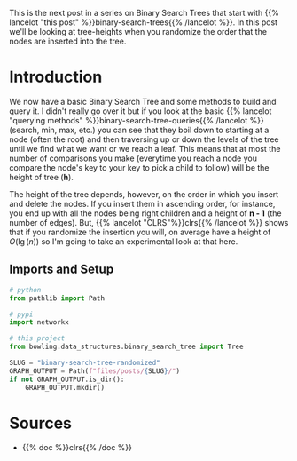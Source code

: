 #+BEGIN_COMMENT
.. title: Binary Search Tree: Randomized
.. slug: binary-search-tree-randomized
.. date: 2022-03-16 17:59:09 UTC-07:00
.. tags: data structures,binary search trees,algorithms
.. category: Data Structures
.. link: 
.. description: A look at randomly created binary search trees.
.. type: text
#+END_COMMENT
#+OPTIONS: ^:{}
#+TOC: headlines 3
#+PROPERTY: header-args :session ~/.local/share/jupyter/runtime/kernel-56d3ad01-229c-4402-95bb-50e068495726-ssh.json
#+BEGIN_SRC python :results none :exports none
%load_ext autoreload
%autoreload 2
#+END_SRC
This is the next post in a series on Binary Search Trees that start with {{% lancelot "this post" %}}binary-search-trees{{% /lancelot %}}. In this post we'll be looking at tree-heights when you randomize the order that the nodes are inserted into the tree.
* Introduction
We now have a basic Binary Search Tree and some methods to build and query it. I didn't really go over it but if you look at the basic {{% lancelot "querying methods" %}}binary-search-tree-queries{{% /lancelot %}} (search, min, max, etc.) you can see that they boil down to starting at a node (often the root) and then traversing up or down the levels of the tree until we find what we want or we reach a leaf. This means that at most the number of comparisons you make (everytime you reach a node you compare the node's key to your key to pick a child to follow) will be the height of tree (*h*).

The height of the tree depends, however, on the order in which you insert and delete the nodes. If you insert them in ascending order, for instance, you end up with all the nodes being right children and a height of *n - 1* (the number of edges). But, {{% lancelot "CLRS"%}}clrs{{% /lancelot %}} shows that if you randomize the insertion you will, on average have a height of \(O(\lg(n))\) so I'm going to take an experimental look at that here.

** Imports and Setup
#+begin_src python :results none
# python
from pathlib import Path

# pypi
import networkx

# this project
from bowling.data_structures.binary_search_tree import Tree
#+end_src

#+begin_src python :results none
SLUG = "binary-search-tree-randomized"
GRAPH_OUTPUT = Path(f"files/posts/{SLUG}/")
if not GRAPH_OUTPUT.is_dir():
    GRAPH_OUTPUT.mkdir()
#+end_src
* Sources
- {{% doc %}}clrs{{% /doc %}}
